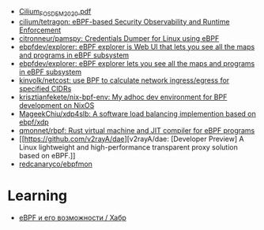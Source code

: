 - [[https://archive.fosdem.org/2020/schedule/event/replacing_iptables_with_ebpf/attachments/slides/3622/export/events/attachments/replacing_iptables_with_ebpf/slides/3622/Cilium_FOSDEM_2020.pdf][Cilium_FOSDEM_2020.pdf]]
- [[https://github.com/cilium/tetragon][cilium/tetragon: eBPF-based Security Observability and Runtime Enforcement]]
- [[https://github.com/citronneur/pamspy][citronneur/pamspy: Credentials Dumper for Linux using eBPF]]
- [[https://github.com/ebpfdev/explorer][ebpfdev/explorer: eBPF explorer is Web UI that lets you see all the maps and programs in eBPF subsystem]]
- [[https://github.com/ebpfdev/explorer][ebpfdev/explorer: eBPF explorer lets you see all the maps and programs in eBPF subsystem]]
- [[https://github.com/kinvolk/netcost][kinvolk/netcost: use BPF to calculate network ingress/egress for specified CIDRs]]
- [[https://github.com/krisztianfekete/nix-bpf-env][krisztianfekete/nix-bpf-env: My adhoc dev environment for BPF development on NixOS]]
- [[https://github.com/MageekChiu/xdp4slb][MageekChiu/xdp4slb: A software load balancing implemention based on ebpf/xdp]]
- [[https://github.com/qmonnet/rbpf][qmonnet/rbpf: Rust virtual machine and JIT compiler for eBPF programs]]
- [[https://github.com/v2rayA/dae][v2rayA/dae: [Developer Preview] A Linux lightweight and high-performance transparent proxy solution based on eBPF.]]
- [[https://github.com/redcanaryco/ebpfmon][redcanaryco/ebpfmon]]

* Learning
- [[https://habr.com/ru/companies/timeweb/articles/733058/][eBPF и его возможности / Хабр]]
